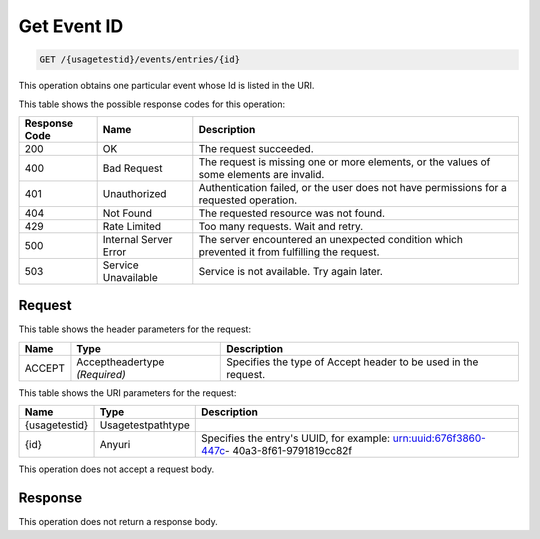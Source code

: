 
.. THIS OUTPUT IS GENERATED FROM THE WADL. DO NOT EDIT.

.. _get-get-event-id-usagetestid-events-entries-id:

Get Event ID
^^^^^^^^^^^^^^^^^^^^^^^^^^^^^^^^^^^^^^^^^^^^^^^^^^^^^^^^^^^^^^^^^^^^^^^^^^^^^^^^

.. code::

    GET /{usagetestid}/events/entries/{id}

This operation obtains one particular event whose Id is listed in the URI.



This table shows the possible response codes for this operation:


+--------------------------+-------------------------+-------------------------+
|Response Code             |Name                     |Description              |
+==========================+=========================+=========================+
|200                       |OK                       |The request succeeded.   |
+--------------------------+-------------------------+-------------------------+
|400                       |Bad Request              |The request is missing   |
|                          |                         |one or more elements, or |
|                          |                         |the values of some       |
|                          |                         |elements are invalid.    |
+--------------------------+-------------------------+-------------------------+
|401                       |Unauthorized             |Authentication failed,   |
|                          |                         |or the user does not     |
|                          |                         |have permissions for a   |
|                          |                         |requested operation.     |
+--------------------------+-------------------------+-------------------------+
|404                       |Not Found                |The requested resource   |
|                          |                         |was not found.           |
+--------------------------+-------------------------+-------------------------+
|429                       |Rate Limited             |Too many requests. Wait  |
|                          |                         |and retry.               |
+--------------------------+-------------------------+-------------------------+
|500                       |Internal Server Error    |The server encountered   |
|                          |                         |an unexpected condition  |
|                          |                         |which prevented it from  |
|                          |                         |fulfilling the request.  |
+--------------------------+-------------------------+-------------------------+
|503                       |Service Unavailable      |Service is not           |
|                          |                         |available. Try again     |
|                          |                         |later.                   |
+--------------------------+-------------------------+-------------------------+


Request
""""""""""""""""


This table shows the header parameters for the request:

+--------------------------+-------------------------+-------------------------+
|Name                      |Type                     |Description              |
+==========================+=========================+=========================+
|ACCEPT                    |Acceptheadertype         |Specifies the type of    |
|                          |*(Required)*             |Accept header to be used |
|                          |                         |in the request.          |
+--------------------------+-------------------------+-------------------------+




This table shows the URI parameters for the request:

+--------------------------+-------------------------+-------------------------+
|Name                      |Type                     |Description              |
+==========================+=========================+=========================+
|{usagetestid}             |Usagetestpathtype        |                         |
+--------------------------+-------------------------+-------------------------+
|{id}                      |Anyuri                   |Specifies the entry's    |
|                          |                         |UUID, for example:       |
|                          |                         |urn:uuid:676f3860-447c-  |
|                          |                         |40a3-8f61-9791819cc82f   |
+--------------------------+-------------------------+-------------------------+





This operation does not accept a request body.




Response
""""""""""""""""






This operation does not return a response body.




